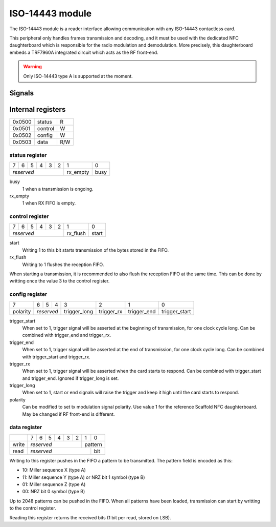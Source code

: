 ISO-14443 module
================

The ISO-14443 module is a reader interface allowing communication with any
ISO-14443 contactless card.

This peripheral only handles frames transmission and decoding, and it must be
used with the dedicated NFC daughterboard which is responsible for the radio
modulation and demodulation. More precisely, this daughterboard embeds a
TRF7960A integrated circuit which acts as the RF front-end.

.. warning::
   Only ISO-14443 type A is supported at the moment.

Signals
-------

.. modbox::
   :inputs: rx
   :outputs: tx, trigger*

Internal registers
------------------

+--------+-----------+-----+
| 0x0500 | status    | R   |
+--------+-----------+-----+
| 0x0501 | control   | W   |
+--------+-----------+-----+
| 0x0502 | config    | W   |
+--------+-----------+-----+
| 0x0503 | data      | R/W |
+--------+-----------+-----+

status register
^^^^^^^^^^^^^^^

+---+---+---+---+---+---+----------+------+
| 7 | 6 | 5 | 4 | 3 | 2 | 1        | 0    |
+---+---+---+---+---+---+----------+------+
| *reserved*            | rx_empty | busy |
+-----------------------+----------+------+

busy
  1 when a transmission is ongoing.
rx_empty
  1 when RX FIFO is empty.

control register
^^^^^^^^^^^^^^^^

+---+---+---+---+---+---+----------+-------+
| 7 | 6 | 5 | 4 | 3 | 2 | 1        | 0     |
+---+---+---+---+---+---+----------+-------+
| *reserved*            | rx_flush | start |
+-----------------------+----------+-------+

start
  Writing 1 to this bit starts transmission of the bytes stored in the FIFO.
rx_flush
  Writing to 1 flushes the reception FIFO.

When starting a transmission, it is recommended to also flush the reception FIFO
at the same time. This can be done by writting once the value 3 to the control
register.

config register
^^^^^^^^^^^^^^^
  
+----------+---+---+----+--------------+------------+-------------+---------------+
| 7        | 6 | 5 | 4  | 3            | 2          | 1           | 0             |
+----------+---+---+----+--------------+------------+-------------+---------------+
| polarity | *reserved* | trigger_long | trigger_rx | trigger_end | trigger_start |
+----------+------------+--------------+------------+-------------+---------------+

trigger_start
  When set to 1, trigger signal will be asserted at the beginning of
  transmission, for one clock cycle long. Can be combined with trigger_end and
  trigger_rx.
trigger_end
  When set to 1, trigger signal will be asserted at the end of transmission,
  for one clock cycle long. Can be combined with trigger_start and trigger_rx.
trigger_rx
  When set to 1, trigger signal will be asserted when the card starts to
  respond. Can be combined with trigger_start and trigger_end. Ignored if
  trigger_long is set.
trigger_long
  When set to 1, start or end signals will raise the trigger and keep it high
  until the card starts to respond.
polarity
  Can be modified to set tx modulation signal polarity. Use value 1 for the
  reference Scaffold NFC daughterboard. May be changed if RF front-end is
  different.

data register
^^^^^^^^^^^^^

+-------+---+---+---+---+---+---+---+-----+
|       | 7 | 6 | 5 | 4 | 3 | 2 | 1 | 0   |
+-------+---+---+---+---+---+---+---+-----+
| write | *reserved*            | pattern |
+-------+-----------------------+---+-----+
| read  | *reserved*                | bit |
+-------+---------------------------+-----+

Writing to this register pushes in the FIFO a pattern to be transmitted. The
pattern field is encoded as this:

- 10: Miller sequence X (type A)
- 11: Miller sequence Y (type A) or NRZ bit 1 symbol (type B)
- 01: Miller sequence Z (type A)
- 00: NRZ bit 0 symbol (type B)

Up to 2048 patterns can be pushed in the FIFO. When all patterns have been
loaded, transmission can start by writting to the control register.

Reading this register returns the received bits (1 bit per read, stored on LSB).
